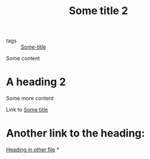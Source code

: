 :PROPERTIES:
:ID: 7d31f41a-3f03-4ddf-bfcf-eec2740bb51e
:END:
#+TITLE: Some title 2
- tags :: [[id:71bc9343-b4dd-41d1-a39e-94336fb222d8][Some-title]]

Some content

* A heading 2
:PROPERTIES:
:ID: 20201119T181500.000000
:END:
Some more content

Link to [[id:71bc9343-b4dd-41d1-a39e-94336fb222d8][Some title]]

* Another link to the heading:
[[id:02360d72-0c3d-421d-b6c4-bc3cf83aedbf][Heading in other file]]
*
